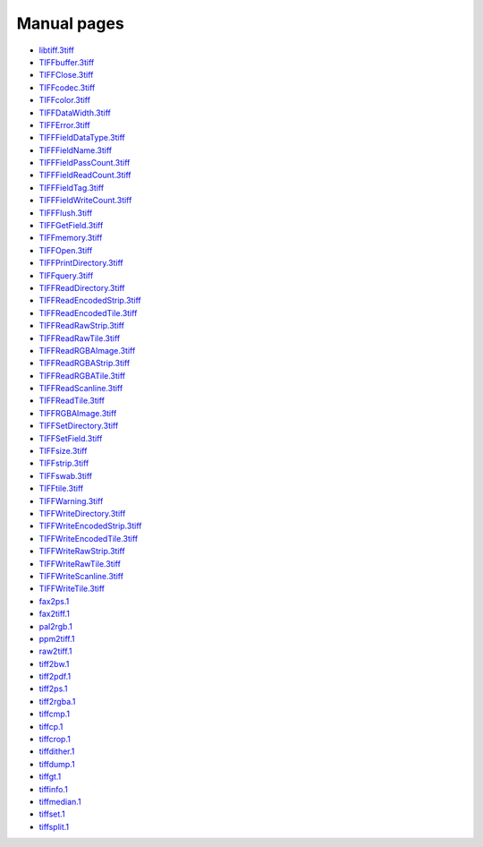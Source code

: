 Manual pages
============


* `libtiff.3tiff <man/libtiff.3tiff.html>`_
* `TIFFbuffer.3tiff <man/TIFFbuffer.3tiff.html>`_
* `TIFFClose.3tiff <man/TIFFClose.3tiff.html>`_
* `TIFFcodec.3tiff <man/TIFFcodec.3tiff.html>`_
* `TIFFcolor.3tiff <man/TIFFcolor.3tiff.html>`_
* `TIFFDataWidth.3tiff <man/TIFFDataWidth.3tiff.html>`_
* `TIFFError.3tiff <man/TIFFError.3tiff.html>`_
* `TIFFFieldDataType.3tiff <man/TIFFFieldDataType.3tiff.html>`_
* `TIFFFieldName.3tiff <man/TIFFFieldName.3tiff.html>`_
* `TIFFFieldPassCount.3tiff <man/TIFFFieldPassCount.3tiff.html>`_
* `TIFFFieldReadCount.3tiff <man/TIFFFieldReadCount.3tiff.html>`_
* `TIFFFieldTag.3tiff <man/TIFFFieldTag.3tiff.html>`_
* `TIFFFieldWriteCount.3tiff <man/TIFFFieldWriteCount.3tiff.html>`_
* `TIFFFlush.3tiff <man/TIFFFlush.3tiff.html>`_
* `TIFFGetField.3tiff <man/TIFFGetField.3tiff.html>`_
* `TIFFmemory.3tiff <man/TIFFmemory.3tiff.html>`_
* `TIFFOpen.3tiff <man/TIFFOpen.3tiff.html>`_
* `TIFFPrintDirectory.3tiff <man/TIFFPrintDirectory.3tiff.html>`_
* `TIFFquery.3tiff <man/TIFFquery.3tiff.html>`_
* `TIFFReadDirectory.3tiff <man/TIFFReadDirectory.3tiff.html>`_
* `TIFFReadEncodedStrip.3tiff <man/TIFFReadEncodedStrip.3tiff.html>`_
* `TIFFReadEncodedTile.3tiff <man/TIFFReadEncodedTile.3tiff.html>`_
* `TIFFReadRawStrip.3tiff <man/TIFFReadRawStrip.3tiff.html>`_
* `TIFFReadRawTile.3tiff <man/TIFFReadRawTile.3tiff.html>`_
* `TIFFReadRGBAImage.3tiff <man/TIFFReadRGBAImage.3tiff.html>`_
* `TIFFReadRGBAStrip.3tiff <man/TIFFReadRGBAStrip.3tiff.html>`_
* `TIFFReadRGBATile.3tiff <man/TIFFReadRGBATile.3tiff.html>`_
* `TIFFReadScanline.3tiff <man/TIFFReadScanline.3tiff.html>`_
* `TIFFReadTile.3tiff <man/TIFFReadTile.3tiff.html>`_
* `TIFFRGBAImage.3tiff <man/TIFFRGBAImage.3tiff.html>`_
* `TIFFSetDirectory.3tiff <man/TIFFSetDirectory.3tiff.html>`_
* `TIFFSetField.3tiff <man/TIFFSetField.3tiff.html>`_
* `TIFFsize.3tiff <man/TIFFsize.3tiff.html>`_
* `TIFFstrip.3tiff <man/TIFFstrip.3tiff.html>`_
* `TIFFswab.3tiff <man/TIFFswab.3tiff.html>`_
* `TIFFtile.3tiff <man/TIFFtile.3tiff.html>`_
* `TIFFWarning.3tiff <man/TIFFWarning.3tiff.html>`_
* `TIFFWriteDirectory.3tiff <man/TIFFWriteDirectory.3tiff.html>`_
* `TIFFWriteEncodedStrip.3tiff <man/TIFFWriteEncodedStrip.3tiff.html>`_
* `TIFFWriteEncodedTile.3tiff <man/TIFFWriteEncodedTile.3tiff.html>`_
* `TIFFWriteRawStrip.3tiff <man/TIFFWriteRawStrip.3tiff.html>`_
* `TIFFWriteRawTile.3tiff <man/TIFFWriteRawTile.3tiff.html>`_
* `TIFFWriteScanline.3tiff <man/TIFFWriteScanline.3tiff.html>`_
* `TIFFWriteTile.3tiff <man/TIFFWriteTile.3tiff.html>`_
* `fax2ps.1 <man/fax2ps.1.html>`_
* `fax2tiff.1 <man/fax2tiff.1.html>`_
* `pal2rgb.1 <man/pal2rgb.1.html>`_
* `ppm2tiff.1 <man/ppm2tiff.1.html>`_
* `raw2tiff.1 <man/raw2tiff.1.html>`_
* `tiff2bw.1 <man/tiff2bw.1.html>`_
* `tiff2pdf.1 <man/tiff2pdf.1.html>`_
* `tiff2ps.1 <man/tiff2ps.1.html>`_
* `tiff2rgba.1 <man/tiff2rgba.1.html>`_
* `tiffcmp.1 <man/tiffcmp.1.html>`_
* `tiffcp.1 <man/tiffcp.1.html>`_
* `tiffcrop.1 <man/tiffcrop.1.html>`_
* `tiffdither.1 <man/tiffdither.1.html>`_
* `tiffdump.1 <man/tiffdump.1.html>`_
* `tiffgt.1 <man/tiffgt.1.html>`_
* `tiffinfo.1 <man/tiffinfo.1.html>`_
* `tiffmedian.1 <man/tiffmedian.1.html>`_
* `tiffset.1 <man/tiffset.1.html>`_
* `tiffsplit.1 <man/tiffsplit.1.html>`_
